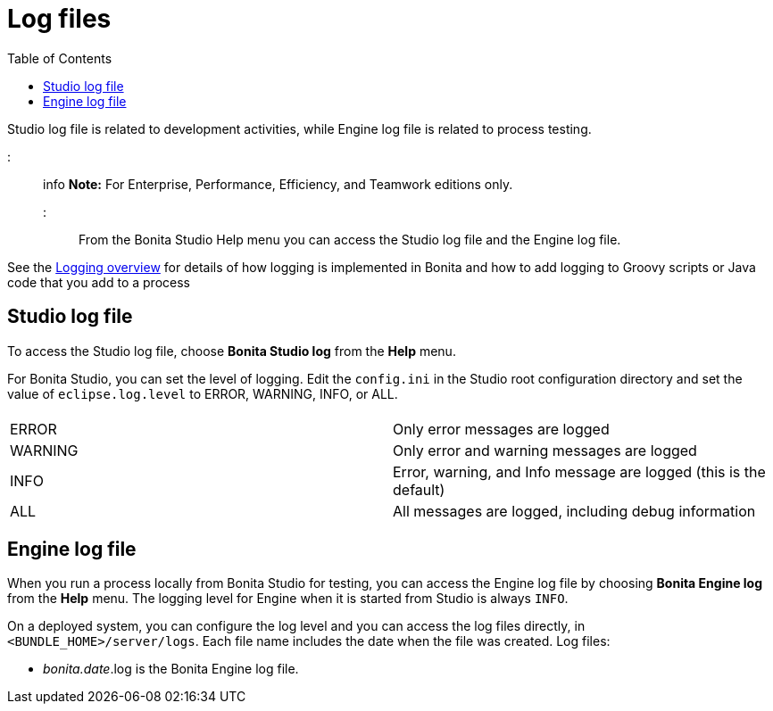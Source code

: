 = Log files
:toc:

Studio log file is related to development activities, while Engine log file is related to process testing.

::: info *Note:* For Enterprise, Performance, Efficiency, and Teamwork editions only.
:::

From the Bonita Studio Help menu you can access the Studio log file  and the Engine log file.

See the xref:logging.adoc[Logging overview] for details of how logging is implemented in Bonita and how to add logging to Groovy scripts or Java code that you add to a process

== Studio log file

To access the Studio log file, choose *Bonita Studio log* from the *Help* menu.

For Bonita Studio, you can set the level of logging.
Edit the `config.ini` in the Studio root configuration directory and set the value of `eclipse.log.level` to ERROR, WARNING, INFO, or ALL.

|===
|  |

| ERROR
| Only error messages are logged

| WARNING
| Only error and warning messages are logged

| INFO
| Error, warning, and Info message are logged (this is the default)

| ALL
| All messages are logged, including debug information
|===

== Engine log file

When you run a process locally from Bonita Studio for testing, you can access the Engine log file by choosing *Bonita Engine log* from the *Help* menu.
The logging level for Engine when it is started from Studio is always `INFO`.

On a deployed system, you can configure the log level and you can access the log files directly, in `<BUNDLE_HOME>/server/logs`.
Each file name includes the date when the file was created.
Log files:

* _bonita.date_.log is the Bonita Engine log file.
